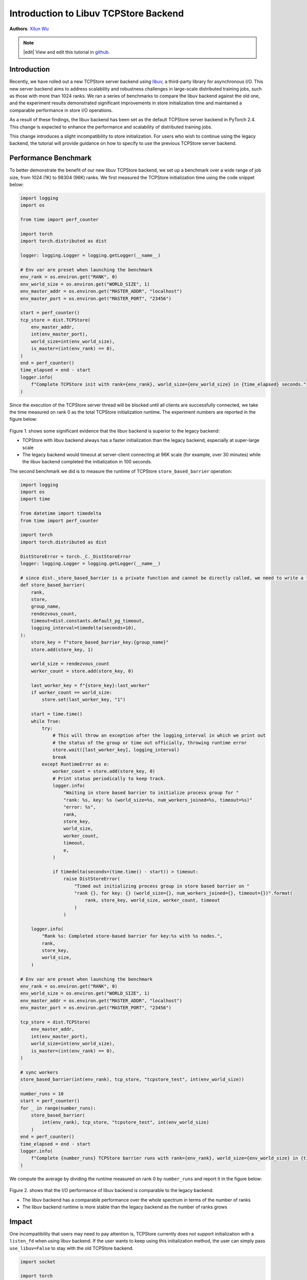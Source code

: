 Introduction to Libuv TCPStore Backend
======================================
**Authors**: `Xilun Wu <https://github.com/XilunWu>`_

.. note::
    |edit| View and edit this tutorial in `github <https://github.com/pytorchkorea/tutorials-kr/blob/main/intermediate_source/TCPStore_libuv_backend.rst>`__.

.. grid:: 2

   .. grid-item-card:: :octicon:`mortar-board;1em;` What you will learn
      :class-card: card-prerequisites

      *  What is the new TCPStore backend
      *  Compare the new libuv backend against the legacy backend
      *  How to enable to use the legacy backend


   .. grid-item-card:: :octicon:`list-unordered;1em;` Prerequisites
      :class-card: card-prerequisites

      * PyTorch 2.4 or later
      * Read about the `TCPStore API <https://pytorch.org/docs/main/distributed.html#torch.distributed.TCPStore>`__.


Introduction
------------

Recently, we have rolled out a new TCPStore server backend using `libuv <https://github.com/libuv/libuv>`__, a third-party library for asynchronous I/O. This new server backend aims to
address scalability and robustness challenges in large-scale distributed training jobs, such as those with more than 1024 ranks. We ran a series of
benchmarks to compare the libuv backend against the old one, and the experiment results demonstrated significant improvements in store initialization
time and maintained a comparable performance in store I/O operations.

As a result of these findings, the libuv backend has been set as the default TCPStore server backend in PyTorch 2.4. This change is expected to enhance
the performance and scalability of distributed training jobs.

This change introduces a slight incompatibility to store initialization. For users who wish to continue using the legacy backend, the tutorial will
provide guidance on how to specify to use the previous TCPStore server backend.


Performance Benchmark
---------------------

To better demonstrate the benefit of our new libuv TCPStore backend, we set up a benchmark over a wide range of job size, from 1024 (1K) to 98304 (96K) ranks.
We first measured the TCPStore initialization time using the code snippet below:

.. code:: python

    import logging
    import os

    from time import perf_counter

    import torch
    import torch.distributed as dist

    logger: logging.Logger = logging.getLogger(__name__)

    # Env var are preset when launching the benchmark
    env_rank = os.environ.get("RANK", 0)
    env_world_size = os.environ.get("WORLD_SIZE", 1)
    env_master_addr = os.environ.get("MASTER_ADDR", "localhost")
    env_master_port = os.environ.get("MASTER_PORT", "23456")

    start = perf_counter()
    tcp_store = dist.TCPStore(
        env_master_addr,
        int(env_master_port),
        world_size=int(env_world_size),
        is_master=(int(env_rank) == 0),
    )
    end = perf_counter()
    time_elapsed = end - start
    logger.info(
        f"Complete TCPStore init with rank={env_rank}, world_size={env_world_size} in {time_elapsed} seconds."
    )

Since the execution of the TCPStore server thread will be blocked until all clients are successfully connected, we take the time measured on rank 0 as the total
TCPStore initialization runtime. The experiment numbers are reported in the figure below:

.. figure:: /_static/img/distributed/tcpstore_init_time.png
   :width: 100%
   :align: center
   :alt: TCPStore Initialization Runtime Benchmark Result

Figure 1. shows some significant evidence that the libuv backend is superior to the legacy backend:

- TCPStore with libuv backend always has a faster initialization than the legacy backend, especially at super-large scale
- The legacy backend would timeout at server-client connecting at 96K scale (for example, over 30 minutes) while the libuv backend completed the initialization in 100 seconds.

The second benchmark we did is to measure the runtime of TCPStore ``store_based_barrier`` operation:

.. code:: python

    import logging
    import os
    import time

    from datetime import timedelta
    from time import perf_counter

    import torch
    import torch.distributed as dist

    DistStoreError = torch._C._DistStoreError
    logger: logging.Logger = logging.getLogger(__name__)

    # since dist._store_based_barrier is a private function and cannot be directly called, we need to write a function which does the same
    def store_based_barrier(
        rank,
        store,
        group_name,
        rendezvous_count,
        timeout=dist.constants.default_pg_timeout,
        logging_interval=timedelta(seconds=10),
    ):
        store_key = f"store_based_barrier_key:{group_name}"
        store.add(store_key, 1)

        world_size = rendezvous_count
        worker_count = store.add(store_key, 0)

        last_worker_key = f"{store_key}:last_worker"
        if worker_count == world_size:
            store.set(last_worker_key, "1")

        start = time.time()
        while True:
            try:
                # This will throw an exception after the logging_interval in which we print out
                # the status of the group or time out officially, throwing runtime error
                store.wait([last_worker_key], logging_interval)
                break
            except RuntimeError as e:
                worker_count = store.add(store_key, 0)
                # Print status periodically to keep track.
                logger.info(
                    "Waiting in store based barrier to initialize process group for "
                    "rank: %s, key: %s (world_size=%s, num_workers_joined=%s, timeout=%s)"
                    "error: %s",
                    rank,
                    store_key,
                    world_size,
                    worker_count,
                    timeout,
                    e,
                )

                if timedelta(seconds=(time.time() - start)) > timeout:
                    raise DistStoreError(
                        "Timed out initializing process group in store based barrier on "
                        "rank {}, for key: {} (world_size={}, num_workers_joined={}, timeout={})".format(
                            rank, store_key, world_size, worker_count, timeout
                        )
                    )

        logger.info(
            "Rank %s: Completed store-based barrier for key:%s with %s nodes.",
            rank,
            store_key,
            world_size,
        )

    # Env var are preset when launching the benchmark
    env_rank = os.environ.get("RANK", 0)
    env_world_size = os.environ.get("WORLD_SIZE", 1)
    env_master_addr = os.environ.get("MASTER_ADDR", "localhost")
    env_master_port = os.environ.get("MASTER_PORT", "23456")

    tcp_store = dist.TCPStore(
        env_master_addr,
        int(env_master_port),
        world_size=int(env_world_size),
        is_master=(int(env_rank) == 0),
    )

    # sync workers
    store_based_barrier(int(env_rank), tcp_store, "tcpstore_test", int(env_world_size))

    number_runs = 10
    start = perf_counter()
    for _ in range(number_runs):
        store_based_barrier(
            int(env_rank), tcp_store, "tcpstore_test", int(env_world_size)
        )
    end = perf_counter()
    time_elapsed = end - start
    logger.info(
        f"Complete {number_runs} TCPStore barrier runs with rank={env_rank}, world_size={env_world_size} in {time_elapsed} seconds."
    )

We compute the average by dividing the runtime measured on rank 0 by ``number_runs`` and report it in the figure below:

.. figure:: /_static/img/distributed/tcpstore_barrier_time.png
   :width: 100%
   :align: center
   :alt: TCPStore Barrier Runtime Benchmark Result

Figure 2. shows that the I/O performance of libuv backend is comparable to the legacy backend:

- The libuv backend has a comparable performance over the whole spectrum in terms of the number of ranks
- The libuv backend runtime is more stable than the legacy backend as the number of ranks grows


Impact
------

One incompatibility that users may need to pay attention is, TCPStore currently does not support initialization with a ``listen_fd`` when using libuv backend.
If the user wants to keep using this initialization method, the user can simply pass ``use_libuv=False`` to stay with the old TCPStore backend.

.. code:: python

    import socket

    import torch
    import torch.distributed as dist

    listen_sock: socket.socket = socket.socket(socket.AF_INET, socket.SOCK_STREAM)
    listen_sock.bind(("localhost", 0))
    addr, port, *_ = listen_sock.getsockname()
    listen_fd = listen_sock.detach()

    tcpstore = dist.TCPStore(addr, port, 1, True, master_listen_fd=listen_fd)  # expect NotImplementedError
    tcpstore = dist.TCPStore(addr, port, 1, True, master_listen_fd=listen_fd, use_libuv=False)  # OK. Use legacy backend


Exit Route 1: Pass ``use_libuv=False`` to TCPStore Initialization
-----------------------------------------------------------------

As the above code snippet shows, if user calls TCPStore init method to create a store, simply passing ``use_libuv=False`` allows user to remain using the old
TCPStore backend. This override has the highest priority over other approaches determining which backend the TCPStore server should choose.


Exit Route 2: Add ``use_libuv=0`` to ``init_method`` at ProcessGroup Initialization
-----------------------------------------------------------------------------------

``ProcessGroup`` creates a TCPStore if user does not explicitly pass one to its initialization. User can add the query option ``use_libuv=0`` to ``init_method`` when
initializing the ``ProcessGroup``. This approach has lower priority than Exit Route 1.

.. code:: python

    import torch
    import torch.distributed as dist

    addr = "localhost"
    port = 23456
    dist.init_process_group(
        backend="cpu:gloo,cuda:nccl",
        rank=0,
        world_size=1,
        init_method=f"tcp://{addr}:{port}?use_libuv=0",
    )
    dist.destroy_process_group()


Exit Route 3: Set Environment Variable ``USE_LIBUV`` to ``0``
-------------------------------------------------------------

When ProcessGroup creates a TCPStore, it also checks the environment vairable ``USE_LIBUV`` to determine which TCPStore backend to use. User can set the environment
variable ``"USE_LIBUV"`` to ``"0"`` to specify the use of old TCPStore backend. This approach has lower priority than Exit Route 2, for example, if the user sets environment
variable ``USE_LIBUV`` to ``1`` and also passes ``use_libuv=0`` in ``init_method``, then the old store backend will be chosen.

.. code:: python

    import os

    import torch
    import torch.distributed as dist

    addr = "localhost"
    port = 23456
    os.environ["USE_LIBUV"] = "0"
    dist.init_process_group(
        backend="cpu:gloo,cuda:nccl",
        rank=0,
        world_size=1,
        init_method=f"tcp://{addr}:{port}",
    )
    dist.destroy_process_group()


Conclusion
----------
In PyTorch 2.4, we made the new libuv TCPStore backend the default. Although the new backend has incompatibility with initialization from a ``listen_fd``, it
shows significant performance improvement on store initialization at large-scale and compatible performance on store I/O at small/medium/large scales, which
brings a major benefit to Distributed Training's control plane. This tutorial explains our motivation, goes through the performance benchmark, notifies users
of the potential impact, and introduces three exit routes to remain using the legacy backend. In the long term, we aim to eventually deprecate the legacy backend.
